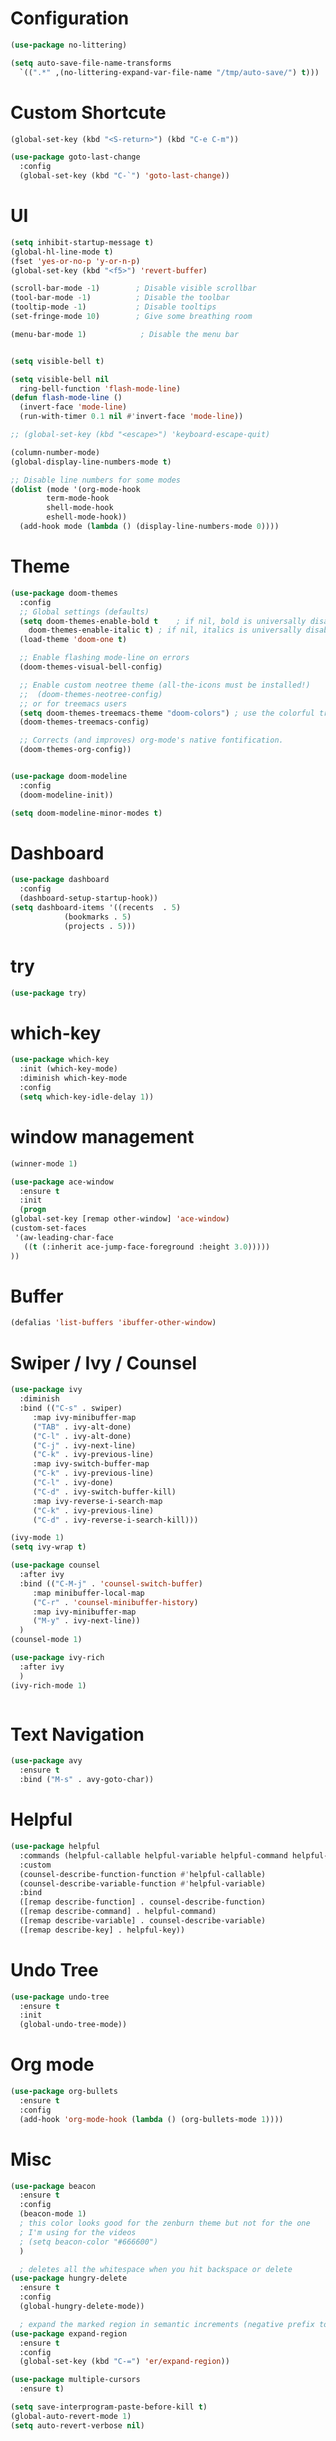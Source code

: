 #+STARTUP: overview 
#+PROPERTY: header-args :comments yes :results silent

* Configuration
#+begin_src emacs-lisp
  (use-package no-littering)

  (setq auto-save-file-name-transforms
	`((".*" ,(no-littering-expand-var-file-name "/tmp/auto-save/") t)))
#+end_src
* Custom Shortcute
  #+begin_src emacs-lisp
    (global-set-key (kbd "<S-return>") (kbd "C-e C-m"))

    (use-package goto-last-change
      :config
      (global-set-key (kbd "C-`") 'goto-last-change))
  #+end_src
* UI
  
  #+BEGIN_SRC emacs-lisp
    (setq inhibit-startup-message t)
    (global-hl-line-mode t)
    (fset 'yes-or-no-p 'y-or-n-p)
    (global-set-key (kbd "<f5>") 'revert-buffer)

    (scroll-bar-mode -1)        ; Disable visible scrollbar
    (tool-bar-mode -1)          ; Disable the toolbar
    (tooltip-mode -1)           ; Disable tooltips
    (set-fringe-mode 10)        ; Give some breathing room

    (menu-bar-mode 1)            ; Disable the menu bar


    (setq visible-bell t)

    (setq visible-bell nil
	  ring-bell-function 'flash-mode-line)
    (defun flash-mode-line ()
      (invert-face 'mode-line)
      (run-with-timer 0.1 nil #'invert-face 'mode-line))

    ;; (global-set-key (kbd "<escape>") 'keyboard-escape-quit)

    (column-number-mode)
    (global-display-line-numbers-mode t)

    ;; Disable line numbers for some modes
    (dolist (mode '(org-mode-hook
		    term-mode-hook
		    shell-mode-hook
		    eshell-mode-hook))
      (add-hook mode (lambda () (display-line-numbers-mode 0))))

 #+END_SRC 
* Theme
  #+begin_src emacs-lisp
    (use-package doom-themes
      :config
      ;; Global settings (defaults)
      (setq doom-themes-enable-bold t    ; if nil, bold is universally disabled
	    doom-themes-enable-italic t) ; if nil, italics is universally disabled
      (load-theme 'doom-one t)

      ;; Enable flashing mode-line on errors
      (doom-themes-visual-bell-config)

      ;; Enable custom neotree theme (all-the-icons must be installed!)
      ;;  (doom-themes-neotree-config)
      ;; or for treemacs users
      (setq doom-themes-treemacs-theme "doom-colors") ; use the colorful treemacs theme
      (doom-themes-treemacs-config)

      ;; Corrects (and improves) org-mode's native fontification.
      (doom-themes-org-config))


    (use-package doom-modeline
      :config
      (doom-modeline-init))

    (setq doom-modeline-minor-modes t)

  #+end_src
* Dashboard
  #+begin_src emacs-lisp
    (use-package dashboard
      :config
      (dashboard-setup-startup-hook))
    (setq dashboard-items '((recents  . 5)
			    (bookmarks . 5)
			    (projects . 5)))
  #+end_src
* try
  #+BEGIN_SRC emacs-lisp
    (use-package try)
  #+END_SRC

* which-key
  #+BEGIN_SRC emacs-lisp
    (use-package which-key
      :init (which-key-mode)
      :diminish which-key-mode
      :config
      (setq which-key-idle-delay 1))
  #+END_SRC

* window management

  #+BEGIN_SRC emacs-lisp
    (winner-mode 1)

    (use-package ace-window
      :ensure t
      :init
      (progn
	(global-set-key [remap other-window] 'ace-window)
	(custom-set-faces
	 '(aw-leading-char-face
	   ((t (:inherit ace-jump-face-foreground :height 3.0))))) 
	))
  #+END_SRC
* Buffer
  #+BEGIN_SRC emacs-lisp
    (defalias 'list-buffers 'ibuffer-other-window)
  #+END_SRC
  
* Swiper / Ivy / Counsel
  #+BEGIN_SRC emacs-lisp
    (use-package ivy
      :diminish
      :bind (("C-s" . swiper)
	     :map ivy-minibuffer-map
	     ("TAB" . ivy-alt-done)
	     ("C-l" . ivy-alt-done)
	     ("C-j" . ivy-next-line)
	     ("C-k" . ivy-previous-line)
	     :map ivy-switch-buffer-map
	     ("C-k" . ivy-previous-line)
	     ("C-l" . ivy-done)
	     ("C-d" . ivy-switch-buffer-kill)
	     :map ivy-reverse-i-search-map
	     ("C-k" . ivy-previous-line)
	     ("C-d" . ivy-reverse-i-search-kill)))

    (ivy-mode 1)
    (setq ivy-wrap t)

    (use-package counsel
      :after ivy
      :bind (("C-M-j" . 'counsel-switch-buffer)
	     :map minibuffer-local-map
	     ("C-r" . 'counsel-minibuffer-history)
	     :map ivy-minibuffer-map
	     ("M-y" . ivy-next-line))
      )
    (counsel-mode 1)

    (use-package ivy-rich
      :after ivy
      )
    (ivy-rich-mode 1)
  #+END_SRC

  #+begin_src emacs-lisp

  #+end_src

* Text Navigation
  #+BEGIN_SRC emacs-lisp
    (use-package avy
      :ensure t
      :bind ("M-s" . avy-goto-char))
  #+END_SRC
  
* Helpful
  #+BEGIN_SRC emacs-lisp
    (use-package helpful
      :commands (helpful-callable helpful-variable helpful-command helpful-key)
      :custom
      (counsel-describe-function-function #'helpful-callable)
      (counsel-describe-variable-function #'helpful-variable)
      :bind
      ([remap describe-function] . counsel-describe-function)
      ([remap describe-command] . helpful-command)
      ([remap describe-variable] . counsel-describe-variable)
      ([remap describe-key] . helpful-key))
  #+END_SRC
* Undo Tree
  #+begin_src emacs-lisp
    (use-package undo-tree
      :ensure t
      :init
      (global-undo-tree-mode))
  #+end_src
* Org mode
#+begin_src emacs-lisp
  (use-package org-bullets
    :ensure t
    :config
    (add-hook 'org-mode-hook (lambda () (org-bullets-mode 1))))
#+end_src
* Misc
  #+begin_src emacs-lisp
    (use-package beacon
      :ensure t
      :config
      (beacon-mode 1)
      ; this color looks good for the zenburn theme but not for the one
      ; I'm using for the videos
      ; (setq beacon-color "#666600")
      )

      ; deletes all the whitespace when you hit backspace or delete
    (use-package hungry-delete
      :ensure t
      :config
      (global-hungry-delete-mode))

      ; expand the marked region in semantic increments (negative prefix to reduce region)
    (use-package expand-region
      :ensure t
      :config
      (global-set-key (kbd "C-=") 'er/expand-region))

    (use-package multiple-cursors
      :ensure t)

    (setq save-interprogram-paste-before-kill t)
    (global-auto-revert-mode 1)
    (setq auto-revert-verbose nil)
  #+end_src

* iedit and narrow/widen dwim
  #+begin_src emacs-lisp
  ; mark and edit all copies of the marked region simultaniously. 
    (use-package iedit
      :ensure t)

      ; if you're windened, narrow to the region, if you're narrowed, widen
      ; bound to C-x n
    (defun narrow-or-widen-dwim (p)
      "If the buffer is narrowed, it widens. Otherwise, it narrows intelligently.
      Intelligently means: region, org-src-block, org-subtree, or defun,
      whichever applies first.
      Narrowing to org-src-block actually calls `org-edit-src-code'.

      With prefix P, don't widen, just narrow even if buffer is already
      narrowed."
      (interactive "P")
      (declare (interactive-only))
      (cond ((and (buffer-narrowed-p) (not p)) (widen))
	    ((region-active-p)
	     (narrow-to-region (region-beginning) (region-end)))
	    ((derived-mode-p 'org-mode)
	     ;; `org-edit-src-code' is not a real narrowing command.
	     ;; Remove this first conditional if you don't want it.
	     (cond ((ignore-errors (org-edit-src-code))
		    (delete-other-windows))
		   ((org-at-block-p)
		    (org-narrow-to-block))
		   (t (org-narrow-to-subtree))))
	    (t (narrow-to-defun))))

    ;; (define-key endless/toggle-map "n" #'narrow-or-widen-dwim)
    ;; This line actually replaces Emacs' entire narrowing keymap, that's
    ;; how much I like this command. Only copy it if that's what you want.
    ;; (define-key ctl-x-map "n" #'narrow-or-widen-dwim)
  #+end_src
* projectile
  #+begin_src emacs-lisp
    (use-package projectile
      :ensure t
      :init
      (projectile-mode +1)
      :bind (:map projectile-mode-map
		  ("C-c p" . projectile-command-map)))
  #+end_src
* Paredit
  #+begin_src emacs-lisp
    (use-package highlight-parentheses
      :config
      (add-hook 'prog-mode-hook 'highlight-parentheses-mode))
    (use-package paredit
      :ensure t
      :config
      (add-hook 'emacs-lisp-mode-hook 'paredit-mode)
      ;; enable in the *scratch* buffer
      (add-hook 'lisp-interaction-mode-hook 'paredit-mode)
      (add-hook 'lisp-mode-hook 'paredit-mode)
      (add-hook 'eval-expression-minibuffer-setup-hook 'paredit-mode)
      (add-hook 'clojure-mode-hook 'paredit-mode)
      (add-hook 'clojurescript-mode-hook 'paredit-mode)
      (add-hook 'clojurec-mode-hook 'paredit-mode)
      (add-hook 'cider-repl-mode-hook 'paredit-mode))
  #+end_src
* Magit
  #+begin_src emacs-lisp
    (use-package magit
      :commands magit-status
      :custom
      (magit-display-buffer-function #'magit-display-buffer-same-window-except-diff-v1))
  #+end_src
* Rainbow-delimiters
  #+begin_src emacs-lisp
    (use-package rainbow-delimiters
      :hook (prog-mode . rainbow-delimiters-mode))
  #+end_src
* Treemacs
  #+begin_src emacs-lisp
    (use-package treemacs
      :ensure t
      :defer t
      :config
      (define-key treemacs-mode-map [mouse-1] #'treemacs-single-click-expand-action)
      (progn
	(setq treemacs-collapse-dirs                 (if treemacs-python-executable 3 0)
	      treemacs-deferred-git-apply-delay      0.5
	      treemacs-directory-name-transformer    #'identity
	      treemacs-display-in-side-window        t
	      treemacs-eldoc-display                 t
	      treemacs-file-event-delay              5000
	      treemacs-file-extension-regex          treemacs-last-period-regex-value
	      treemacs-file-follow-delay             0.2
	      treemacs-file-name-transformer         #'identity
	      treemacs-follow-after-init             t
	      treemacs-git-command-pipe              ""
	      treemacs-goto-tag-strategy             'refetch-index
	      treemacs-indentation                   2
	      treemacs-indentation-string            " "
	      treemacs-is-never-other-window         nil
	      treemacs-max-git-entries               5000
	      treemacs-missing-project-action        'ask
	      treemacs-move-forward-on-expand        nil
	      treemacs-no-png-images                 nil
	      treemacs-no-delete-other-windows       t
	      treemacs-project-follow-cleanup        nil
	      treemacs-persist-file                  (expand-file-name ".cache/treemacs-persist" user-emacs-directory)
	      treemacs-position                      'left
	      treemacs-read-string-input             'from-child-frame
	      treemacs-recenter-distance             0.1
	      treemacs-recenter-after-file-follow    nil
	      treemacs-recenter-after-tag-follow     nil
	      treemacs-recenter-after-project-jump   'always
	      treemacs-recenter-after-project-expand 'on-distance
	      treemacs-show-cursor                   nil
	      treemacs-show-hidden-files             t
	      treemacs-silent-filewatch              nil
	      treemacs-silent-refresh                nil
	      treemacs-sorting                       'alphabetic-asc
	      treemacs-space-between-root-nodes      t
	      treemacs-tag-follow-cleanup            t
	      treemacs-tag-follow-delay              1.5
	      treemacs-user-mode-line-format         nil
	      treemacs-user-header-line-format       nil
	      treemacs-width                         35
	      treemacs-workspace-switch-cleanup      nil)

	;; The default width and height of the icons is 22 pixels. If you are
	;; using a Hi-DPI display, uncomment this to double the icon size.
	;;(treemacs-resize-icons 44)

	(treemacs-follow-mode t)
	(treemacs-filewatch-mode t)
	(treemacs-fringe-indicator-mode 'always)
	(pcase (cons (not (null (executable-find "git")))
		     (not (null treemacs-python-executable)))
	  (`(t . t)
	   (treemacs-git-mode 'deferred))
	  (`(t . _)
	   (treemacs-git-mode 'simple))))
      :bind
      (:map global-map
	    ("M-0"       . treemacs-select-window)
	    ("C-x t 1"   . treemacs-delete-other-windows)
	    ("C-x t t"   . treemacs)
	    ("C-x t B"   . treemacs-bookmark)
	    ("C-x t C-t" . treemacs-find-file)
	    ("C-x t M-t" . treemacs-find-tag)))


    (use-package treemacs-projectile
      :after (treemacs projectile)
      :ensure t)

    (use-package treemacs-magit
      :after (treemacs magit)
      :ensure t)
  #+end_src
* CIDER
  #+begin_src emacs-lisp
    (use-package cider)
  #+end_src
* Company
  #+begin_src emacs-lisp
    (use-package company
      :bind (("C-c /" . company-complete))
      :config
      (global-company-mode))

    (use-package company-flx
      :config
      (company-flx-mode +1))

  #+end_src
* Clj-refactor
  #+begin_src emacs-lisp
    (use-package clj-refactor
      :ensure t
      :init
      (add-hook 'clojure-mode-hook 'clj-refactor-mode)
      :config
      ;; Configure the Clojure Refactoring prefix:
      (cljr-add-keybindings-with-prefix "C-c '")
      (setq cljr-warn-on-eval nil)
      :diminish clj-refactor-mode)
  #+end_src
* CLojure
  #+begin_src emacs-lisp
    (use-package clojure-mode
      :ensure t
      :init
      (defconst clojure--prettify-symbols-alist
	'(("fn"   . ?λ)
	  ("__"   . ?⁈)))

      :config
      (add-hook 'clojure-mode-hook 'global-prettify-symbols-mode)
      :bind (("C-c d f" . cider-code)
	     ("C-c d g" . cider-grimoire)
	     ("C-c d w" . cider-grimoire-web)
	     ("C-c d c" . clojure-cheatsheet)
	     ("C-c d d" . dash-at-point)))
  #+end_src
* EShell
  
  #+begin_src emacs-lisp
    (use-package esh-autosuggest
      :hook (eshell-mode . esh-autosuggest-mode))

    (use-package fish-completion
      :config
      (global-fish-completion-mode))
  #+end_src
* Programming
** Auto save
   #+begin_src emacs-lisp
    (use-package real-auto-save
      :config
      (add-hook 'prog-mode-hook 'real-auto-save-mode)
      (setq real-auto-save-interval 1))
   #+end_src
** yaml
   #+begin_src emacs-lisp
     (use-package yaml-mode
       :config
       (add-to-list 'auto-mode-alist '("\\.yml\\'" . yaml-mode)))
   #+end_src


    
** npm
   #+begin_src emacs-lisp
     (use-package npm-mode)
   #+end_
* Commenting
  #+begin_src emacs-lisp
    (use-package evil-nerd-commenter
      :bind ("M-/" . evilnc-comment-or-uncomment-lines))
  #+end_src
